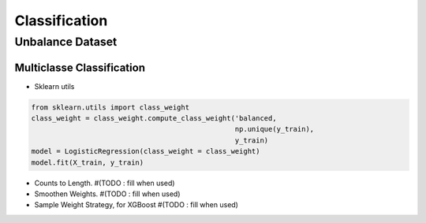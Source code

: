 Classification
==============

Unbalance Dataset
-----------------

Multiclasse Classification
~~~~~~~~~~~~~~~~~~~~~~~~~~

- Sklearn utils

.. code-block:: python

    from sklearn.utils import class_weight
    class_weight = class_weight.compute_class_weight('balanced,
                                                     np.unique(y_train),
                                                     y_train)
    model = LogisticRegression(class_weight = class_weight)
    model.fit(X_train, y_train)

- Counts to Length. #(TODO : fill when used)
- Smoothen Weights. #(TODO : fill when used)
- Sample Weight Strategy, for XGBoost #(TODO : fill when used)
